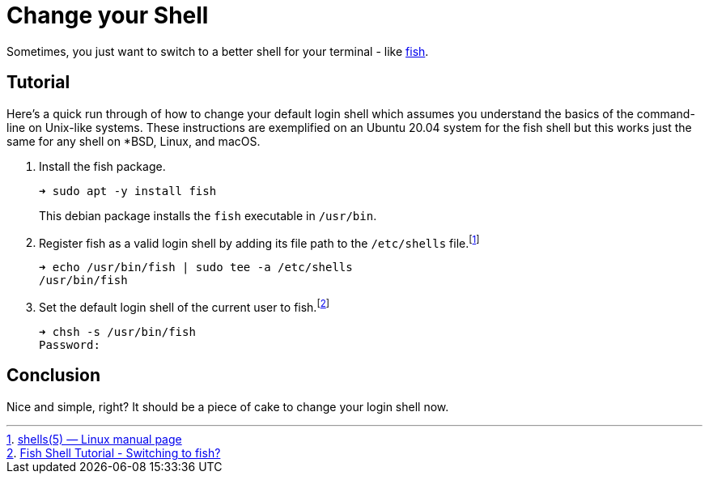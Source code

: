 = Change your Shell
:page-layout:
:page-category: Command-Line
:page-tags: [BSD, fish, Linux, macOS, shell, Ubuntu]

Sometimes, you just want to switch to a better shell for your terminal - like https://fishshell.com/[fish].

== Tutorial

Here's a quick run through of how to change your default login shell which assumes you understand the basics of the command-line on Unix-like systems.
These instructions are exemplified on an Ubuntu 20.04 system for the fish shell but this works just the same for any shell on *BSD, Linux, and macOS.

. Install the fish package.
+
--
[source,sh]
----
➜ sudo apt -y install fish
----

This debian package installs the `fish` executable in `/usr/bin`.
--

. Register fish as a valid login shell by adding its file path to the `/etc/shells` file.footnote:[https://man7.org/linux/man-pages/man5/shells.5.html[shells(5) — Linux manual page]]
+
[source,sh]
----
➜ echo /usr/bin/fish | sudo tee -a /etc/shells
/usr/bin/fish
----

. Set the default login shell of the current user to fish.footnote:[https://fishshell.com/docs/current/tutorial.html#switching-to-fish[Fish Shell Tutorial - Switching to fish?]]
+
[source,sh]
----
➜ chsh -s /usr/bin/fish
Password:
----

== Conclusion

Nice and simple, right?
It should be a piece of cake to change your login shell now.
